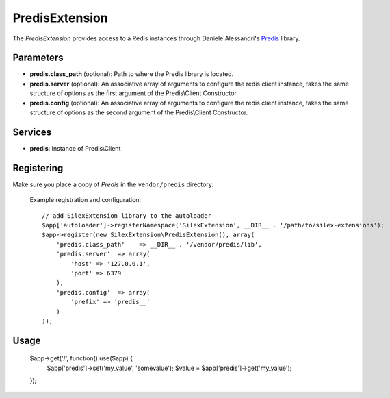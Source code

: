 PredisExtension
================

The *PredisExtension* provides access to a Redis instances
through Daniele Alessandri's `Predis <https://github.com/doctrine/mongodb>`_
library.

Parameters
----------

* **predis.class_path** (optional): Path to where the Predis library is located.

* **predis.server** (optional): An associative array of arguments to configure the
  redis client instance, takes the same structure of options as the first argument of the
  Predis\\Client Constructor.

* **predis.config** (optional): An associative array of arguments to configure the
  redis client instance, takes the same structure of options as the second argument of the
  Predis\\Client Constructor.

Services
--------

* **predis**: Instance of Predis\\Client

Registering
-----------

Make sure you place a copy of *Predis* in the ``vendor/predis``
directory.

  Example registration and configuration::

    // add SilexExtension library to the autoloader 
    $app['autoloader']->registerNamespace('SilexExtension', __DIR__ . '/path/to/silex-extensions');
    $app->register(new SilexExtension\PredisExtension(), array(
        'predis.class_path'    => __DIR__ . '/vendor/predis/lib',
        'predis.server'  => array(
            'host' => '127.0.0.1',
            'port' => 6379
        ),
        'predis.config'  => array(
            'prefix' => 'predis__'
        )
    ));
    
Usage
-----

    $app->get('/', function() use($app) {
        $app['predis']->set('my_value', 'somevalue');
        $value = $app['predis']->get('my_value');
    });